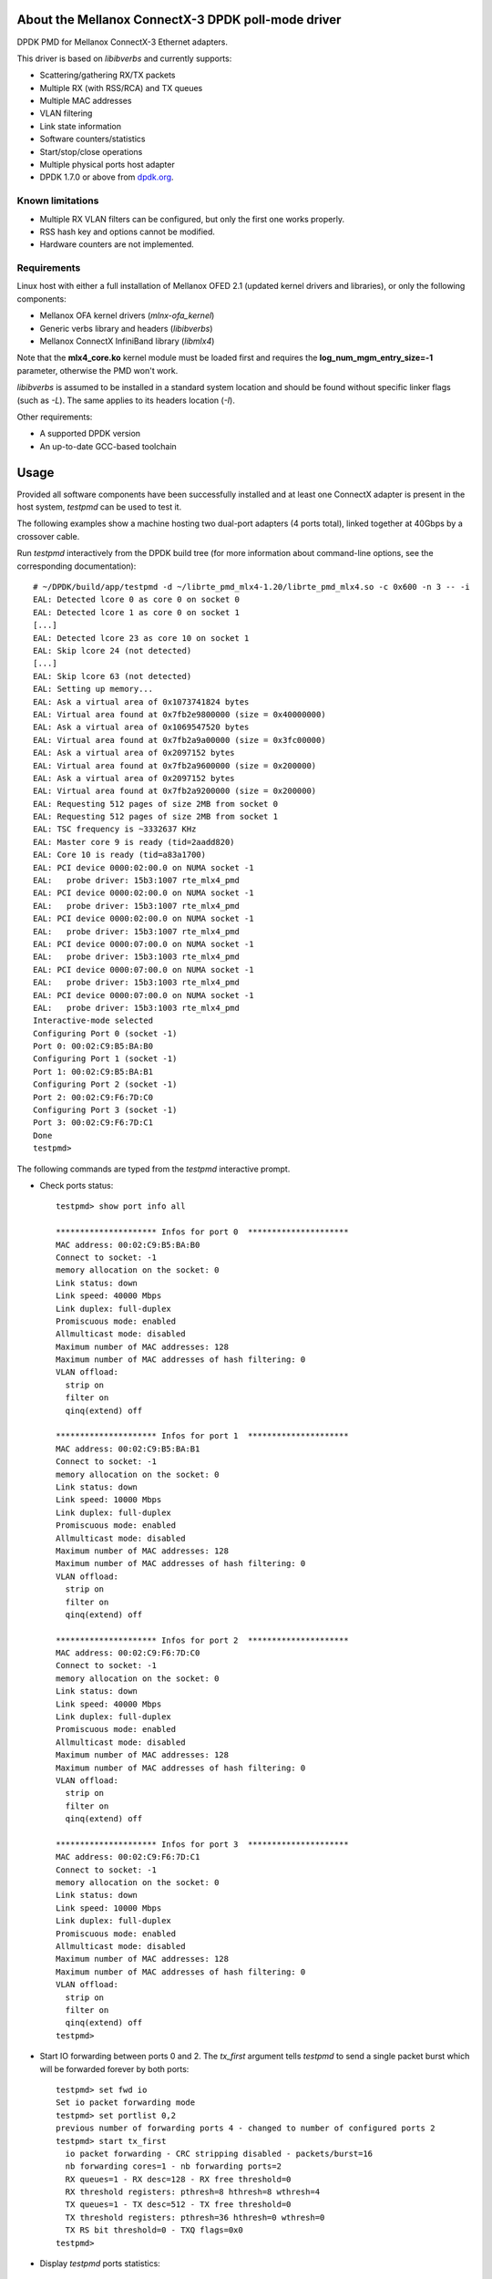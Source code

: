 .. Copyright (c) <2012-2013>, 6WIND
   All rights reserved.

.. title:: Mellanox ConnectX-3 DPDK poll-mode driver

About the Mellanox ConnectX-3 DPDK poll-mode driver
===================================================

DPDK PMD for Mellanox ConnectX-3 Ethernet adapters.

This driver is based on *libibverbs* and currently supports:

- Scattering/gathering RX/TX packets
- Multiple RX (with RSS/RCA) and TX queues
- Multiple MAC addresses
- VLAN filtering
- Link state information
- Software counters/statistics
- Start/stop/close operations
- Multiple physical ports host adapter
- DPDK 1.7.0 or above from `dpdk.org <http://www.dpdk.org/>`_.

Known limitations
-----------------

- Multiple RX VLAN filters can be configured, but only the first one works
  properly.
- RSS hash key and options cannot be modified.
- Hardware counters are not implemented.

Requirements
------------

Linux host with either a full installation of Mellanox OFED 2.1 (updated
kernel drivers and libraries), or only the following components:

- Mellanox OFA kernel drivers (*mlnx-ofa_kernel*)
- Generic verbs library and headers (*libibverbs*)
- Mellanox ConnectX InfiniBand library (*libmlx4*)

Note that the **mlx4_core.ko** kernel module must be loaded first and requires
the **log_num_mgm_entry_size=-1** parameter, otherwise the PMD won't
work.

*libibverbs* is assumed to be installed in a standard system location and
should be found without specific linker flags (such as *-L*). The same
applies to its headers location (*-I*).

Other requirements:

- A supported DPDK version
- An up-to-date GCC-based toolchain

Usage
=====

Provided all software components have been successfully installed and at least
one ConnectX adapter is present in the host system, *testpmd* can be used to
test it.

The following examples show a machine hosting two dual-port adapters (4 ports
total), linked together at 40Gbps by a crossover cable.

Run *testpmd* interactively from the DPDK build tree (for more information
about command-line options, see the corresponding documentation)::

 # ~/DPDK/build/app/testpmd -d ~/librte_pmd_mlx4-1.20/librte_pmd_mlx4.so -c 0x600 -n 3 -- -i
 EAL: Detected lcore 0 as core 0 on socket 0
 EAL: Detected lcore 1 as core 0 on socket 1
 [...]
 EAL: Detected lcore 23 as core 10 on socket 1
 EAL: Skip lcore 24 (not detected)
 [...]
 EAL: Skip lcore 63 (not detected)
 EAL: Setting up memory...
 EAL: Ask a virtual area of 0x1073741824 bytes
 EAL: Virtual area found at 0x7fb2e9800000 (size = 0x40000000)
 EAL: Ask a virtual area of 0x1069547520 bytes
 EAL: Virtual area found at 0x7fb2a9a00000 (size = 0x3fc00000)
 EAL: Ask a virtual area of 0x2097152 bytes
 EAL: Virtual area found at 0x7fb2a9600000 (size = 0x200000)
 EAL: Ask a virtual area of 0x2097152 bytes
 EAL: Virtual area found at 0x7fb2a9200000 (size = 0x200000)
 EAL: Requesting 512 pages of size 2MB from socket 0
 EAL: Requesting 512 pages of size 2MB from socket 1
 EAL: TSC frequency is ~3332637 KHz
 EAL: Master core 9 is ready (tid=2aadd820)
 EAL: Core 10 is ready (tid=a83a1700)
 EAL: PCI device 0000:02:00.0 on NUMA socket -1
 EAL:   probe driver: 15b3:1007 rte_mlx4_pmd
 EAL: PCI device 0000:02:00.0 on NUMA socket -1
 EAL:   probe driver: 15b3:1007 rte_mlx4_pmd
 EAL: PCI device 0000:02:00.0 on NUMA socket -1
 EAL:   probe driver: 15b3:1007 rte_mlx4_pmd
 EAL: PCI device 0000:07:00.0 on NUMA socket -1
 EAL:   probe driver: 15b3:1003 rte_mlx4_pmd
 EAL: PCI device 0000:07:00.0 on NUMA socket -1
 EAL:   probe driver: 15b3:1003 rte_mlx4_pmd
 EAL: PCI device 0000:07:00.0 on NUMA socket -1
 EAL:   probe driver: 15b3:1003 rte_mlx4_pmd
 Interactive-mode selected
 Configuring Port 0 (socket -1)
 Port 0: 00:02:C9:B5:BA:B0
 Configuring Port 1 (socket -1)
 Port 1: 00:02:C9:B5:BA:B1
 Configuring Port 2 (socket -1)
 Port 2: 00:02:C9:F6:7D:C0
 Configuring Port 3 (socket -1)
 Port 3: 00:02:C9:F6:7D:C1
 Done
 testpmd>

The following commands are typed from the *testpmd* interactive prompt.

- Check ports status::

   testpmd> show port info all

   ********************* Infos for port 0  *********************
   MAC address: 00:02:C9:B5:BA:B0
   Connect to socket: -1
   memory allocation on the socket: 0
   Link status: down
   Link speed: 40000 Mbps
   Link duplex: full-duplex
   Promiscuous mode: enabled
   Allmulticast mode: disabled
   Maximum number of MAC addresses: 128
   Maximum number of MAC addresses of hash filtering: 0
   VLAN offload:
     strip on
     filter on
     qinq(extend) off

   ********************* Infos for port 1  *********************
   MAC address: 00:02:C9:B5:BA:B1
   Connect to socket: -1
   memory allocation on the socket: 0
   Link status: down
   Link speed: 10000 Mbps
   Link duplex: full-duplex
   Promiscuous mode: enabled
   Allmulticast mode: disabled
   Maximum number of MAC addresses: 128
   Maximum number of MAC addresses of hash filtering: 0
   VLAN offload:
     strip on
     filter on
     qinq(extend) off

   ********************* Infos for port 2  *********************
   MAC address: 00:02:C9:F6:7D:C0
   Connect to socket: -1
   memory allocation on the socket: 0
   Link status: down
   Link speed: 40000 Mbps
   Link duplex: full-duplex
   Promiscuous mode: enabled
   Allmulticast mode: disabled
   Maximum number of MAC addresses: 128
   Maximum number of MAC addresses of hash filtering: 0
   VLAN offload:
     strip on
     filter on
     qinq(extend) off

   ********************* Infos for port 3  *********************
   MAC address: 00:02:C9:F6:7D:C1
   Connect to socket: -1
   memory allocation on the socket: 0
   Link status: down
   Link speed: 10000 Mbps
   Link duplex: full-duplex
   Promiscuous mode: enabled
   Allmulticast mode: disabled
   Maximum number of MAC addresses: 128
   Maximum number of MAC addresses of hash filtering: 0
   VLAN offload:
     strip on
     filter on
     qinq(extend) off
   testpmd>

- Start IO forwarding between ports 0 and 2. The *tx_first* argument tells
  *testpmd* to send a single packet burst which will be forwarded forever by
  both ports::

   testpmd> set fwd io
   Set io packet forwarding mode
   testpmd> set portlist 0,2
   previous number of forwarding ports 4 - changed to number of configured ports 2
   testpmd> start tx_first
     io packet forwarding - CRC stripping disabled - packets/burst=16
     nb forwarding cores=1 - nb forwarding ports=2
     RX queues=1 - RX desc=128 - RX free threshold=0
     RX threshold registers: pthresh=8 hthresh=8 wthresh=4
     TX queues=1 - TX desc=512 - TX free threshold=0
     TX threshold registers: pthresh=36 hthresh=0 wthresh=0
     TX RS bit threshold=0 - TXQ flags=0x0
   testpmd>

- Display *testpmd* ports statistics::

   testpmd> show port stats all

     ######################## NIC statistics for port 0  ########################
     RX-packets: 2347842    RX-missed: 0          RX-bytes: 150261888
     RX-badcrc:  0          RX-badlen: 0          RX-errors: 0
     RX-nombuf:  0
     TX-packets: 2907072    TX-errors: 0          TX-bytes: 186052608
     ############################################################################

     ######################## NIC statistics for port 1  ########################
     RX-packets: 0          RX-missed: 0          RX-bytes: 0
     RX-badcrc:  0          RX-badlen: 0          RX-errors: 0
     RX-nombuf:  0
     TX-packets: 0          TX-errors: 0          TX-bytes: 0
     ############################################################################

     ######################## NIC statistics for port 2  ########################
     RX-packets: 2907240    RX-missed: 0          RX-bytes: 186063360
     RX-badcrc:  0          RX-badlen: 0          RX-errors: 0
     RX-nombuf:  0
     TX-packets: 2347986    TX-errors: 0          TX-bytes: 150271104
     ############################################################################

     ######################## NIC statistics for port 3  ########################
     RX-packets: 0          RX-missed: 0          RX-bytes: 0
     RX-badcrc:  0          RX-badlen: 0          RX-errors: 0
     RX-nombuf:  0
     TX-packets: 0          TX-errors: 0          TX-bytes: 0
     ############################################################################
   testpmd>

- Stop forwarding::

   testpmd> stop
   Telling cores to stop...
   Waiting for lcores to finish...

     ---------------------- Forward statistics for port 0  ----------------------
     RX-packets: 103538490      RX-dropped: 0             RX-total: 103538490
     TX-packets: 128201016      TX-dropped: 0             TX-total: 128201016
     ----------------------------------------------------------------------------

     ---------------------- Forward statistics for port 2  ----------------------
     RX-packets: 128201000      RX-dropped: 0             RX-total: 128201000
     TX-packets: 103538506      TX-dropped: 0             TX-total: 103538506
     ----------------------------------------------------------------------------

     +++++++++++++++ Accumulated forward statistics for all ports+++++++++++++++
     RX-packets: 231739490      RX-dropped: 0             RX-total: 231739490
     TX-packets: 231739522      TX-dropped: 0             TX-total: 231739522
     ++++++++++++++++++++++++++++++++++++++++++++++++++++++++++++++++++++++++++++

   Done.
   testpmd>

- Exit *testpmd*::

   testpmd> quit
   Stopping port 0...done
   Stopping port 1...done
   Stopping port 2...done
   Stopping port 3...done
   bye...
   root#

Compilation
===========

This driver is normally compiled independently as a shared object. The DPDK
source tree is only required for its headers, no patches required.

Once DPDK is compiled, *librte_pmd_mlx4* can be unpacked elsewhere and
compiled::

 # make clean
 rm -f librte_pmd_mlx4.so mlx4.o
 # make RTE_TARGET=x86_64-default-linuxapp-gcc RTE_SDK=~/DPDK
 gcc -I[...]/DPDK/x86_64-default-linuxapp-gcc/include -O3 -std=gnu99 -Wall -Wextra -fPIC -D_XOPEN_SOURCE=600 -g -DNDEBUG -UPEDANTIC   -c -o mlx4.o mlx4.c
 gcc -shared -libverbs -o librte_pmd_mlx4.so mlx4.o
 #

The following macros can be overridden on the command-line:

   RTE_SDK
      DPDK source tree location (mandatory).
   RTE_TARGET
      DPDK output directory for generated files (default: *build*).
   DEBUG
      If *1*, enable driver debugging.
   MLX4_PMD_SGE_WR_N
      Change the maximum number of scatter/gather elements per work
      request. The minimum value is 1, which disables support for segmented
      packets and jumbo frames with a size greater than a single segment for
      both TX and RX. Default: *4*).
